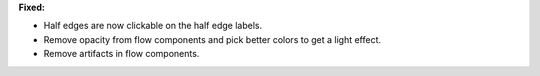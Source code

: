 **Fixed:**

* Half edges are now clickable on the half edge labels.
* Remove opacity from flow components and pick better colors to get a light effect.
* Remove artifacts in flow components.
